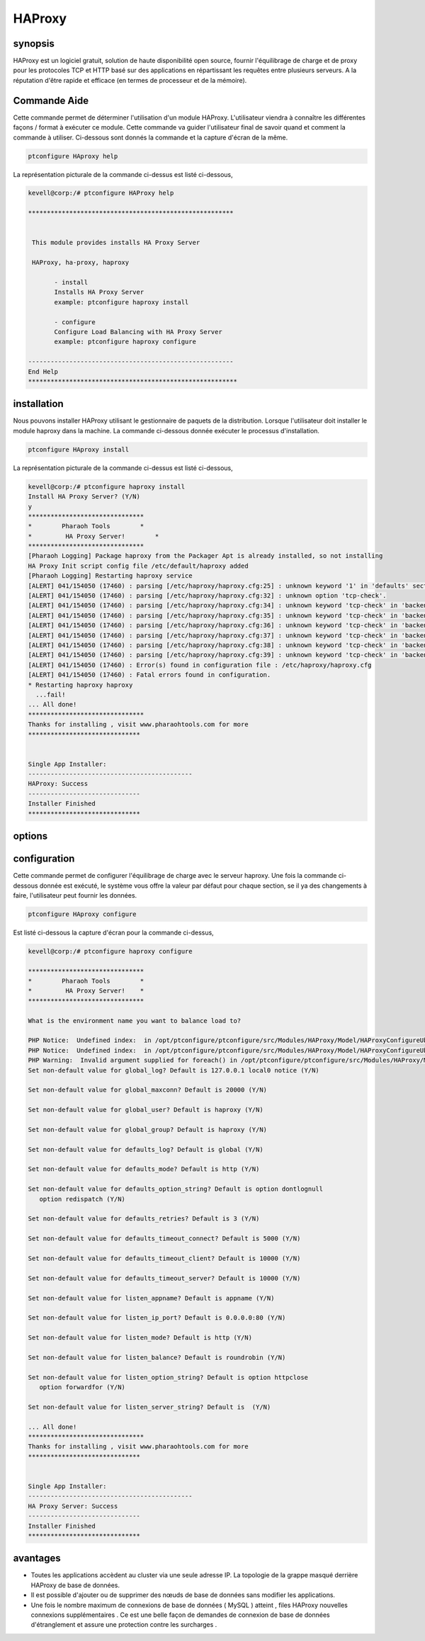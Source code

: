 ===========
HAProxy
===========


synopsis
-------------

HAProxy est un logiciel gratuit, solution de haute disponibilité open source, fournir l'équilibrage de charge et de proxy pour les protocoles TCP et HTTP basé sur des applications en répartissant les requêtes entre plusieurs serveurs. A la réputation d'être rapide et efficace (en termes de processeur et de la mémoire).

Commande Aide
----------------------

Cette commande permet de déterminer l'utilisation d'un module HAProxy. L'utilisateur viendra à connaître les différentes façons / format à exécuter ce module. Cette commande va guider l'utilisateur final de savoir quand et comment la commande à utiliser. Ci-dessous sont donnés la commande et la capture d'écran de la même.

.. code-block:: bash
        
	        ptconfigure HAproxy help


La représentation picturale de la commande ci-dessus est listé ci-dessous,

.. code-block:: bash


 kevell@corp:/# ptconfigure HAProxy help

 *******************************************************


  This module provides installs HA Proxy Server

  HAProxy, ha-proxy, haproxy

        - install
        Installs HA Proxy Server
        example: ptconfigure haproxy install

        - configure
        Configure Load Balancing with HA Proxy Server
        example: ptconfigure haproxy configure

 -------------------------------------------------------
 End Help
 ********************************************************

installation
----------------

Nous pouvons installer HAProxy utilisant le gestionnaire de paquets de la distribution. Lorsque l'utilisateur doit installer le module haproxy dans la machine. La commande ci-dessous donnée exécuter le processus d'installation.

.. code-block:: bash
        
	        ptconfigure HAproxy install

La représentation picturale de la commande ci-dessus est listé ci-dessous,

.. code-block:: bash

 
 kevell@corp:/# ptconfigure haproxy install
 Install HA Proxy Server? (Y/N)
 y
 *******************************
 *        Pharaoh Tools        *
 *         HA Proxy Server!        *
 *******************************
 [Pharaoh Logging] Package haproxy from the Packager Apt is already installed, so not installing
 HA Proxy Init script config file /etc/default/haproxy added
 [Pharaoh Logging] Restarting haproxy service
 [ALERT] 041/154050 (17460) : parsing [/etc/haproxy/haproxy.cfg:25] : unknown keyword '1' in 'defaults' section
 [ALERT] 041/154050 (17460) : parsing [/etc/haproxy/haproxy.cfg:32] : unknown option 'tcp-check'.
 [ALERT] 041/154050 (17460) : parsing [/etc/haproxy/haproxy.cfg:34] : unknown keyword 'tcp-check' in 'backend' section
 [ALERT] 041/154050 (17460) : parsing [/etc/haproxy/haproxy.cfg:35] : unknown keyword 'tcp-check' in 'backend' section
 [ALERT] 041/154050 (17460) : parsing [/etc/haproxy/haproxy.cfg:36] : unknown keyword 'tcp-check' in 'backend' section
 [ALERT] 041/154050 (17460) : parsing [/etc/haproxy/haproxy.cfg:37] : unknown keyword 'tcp-check' in 'backend' section
 [ALERT] 041/154050 (17460) : parsing [/etc/haproxy/haproxy.cfg:38] : unknown keyword 'tcp-check' in 'backend' section
 [ALERT] 041/154050 (17460) : parsing [/etc/haproxy/haproxy.cfg:39] : unknown keyword 'tcp-check' in 'backend' section
 [ALERT] 041/154050 (17460) : Error(s) found in configuration file : /etc/haproxy/haproxy.cfg
 [ALERT] 041/154050 (17460) : Fatal errors found in configuration.
 * Restarting haproxy haproxy
   ...fail!
 ... All done!
 *******************************
 Thanks for installing , visit www.pharaohtools.com for more
 ******************************


 Single App Installer:
 --------------------------------------------
 HAProxy: Success
 ------------------------------
 Installer Finished
 ******************************



options
--------

.. cssclass:: table-bordered

 +----------------------------+------------------------------+-------------+----------------------------------------------+
 | Paramètres                 | Alternative paramètres       | Option      | Commentaires                                 |
 +============================+==============================+=============+==============================================+
 |ptconfigure HAProxy Install | HAProxy , ha-proxy, haproxy  | Y           | Le système démarre processus d'installation  |
 +----------------------------+------------------------------+-------------+----------------------------------------------+
 |ptconfigure HAProxy Install | HAProxy , ha-proxy, haproxy  | N           | Système arrête processus d'installation|     |
 +----------------------------+------------------------------+-------------+----------------------------------------------+


 

configuration
--------------------

Cette commande permet de configurer l'équilibrage de charge avec le serveur haproxy. Une fois la commande ci-dessous donnée est exécuté, le système vous offre la valeur par défaut pour chaque section, se il ya des changements à faire, l'utilisateur peut fournir les données.

.. code-block:: bash

                ptconfigure HAproxy configure

Est listé ci-dessous la capture d'écran pour la commande ci-dessus,




.. code-block:: bash


 kevell@corp:/# ptconfigure haproxy configure

 *******************************
 *        Pharaoh Tools        *
 *         HA Proxy Server!    *
 *******************************
 
 What is the environment name you want to balance load to? 
 
 PHP Notice:  Undefined index:  in /opt/ptconfigure/ptconfigure/src/Modules/HAProxy/Model/HAProxyConfigureUbuntu.php on line 102
 PHP Notice:  Undefined index:  in /opt/ptconfigure/ptconfigure/src/Modules/HAProxy/Model/HAProxyConfigureUbuntu.php on line 102
 PHP Warning:  Invalid argument supplied for foreach() in /opt/ptconfigure/ptconfigure/src/Modules/HAProxy/Model/HAProxyConfigureUbuntu.php on line 75
 Set non-default value for global_log? Default is 127.0.0.1 local0 notice (Y/N) 

 Set non-default value for global_maxconn? Default is 20000 (Y/N) 

 Set non-default value for global_user? Default is haproxy (Y/N) 

 Set non-default value for global_group? Default is haproxy (Y/N) 

 Set non-default value for defaults_log? Default is global (Y/N) 

 Set non-default value for defaults_mode? Default is http (Y/N) 

 Set non-default value for defaults_option_string? Default is option dontlognull
    option redispatch (Y/N) 

 Set non-default value for defaults_retries? Default is 3 (Y/N) 

 Set non-default value for defaults_timeout_connect? Default is 5000 (Y/N) 

 Set non-default value for defaults_timeout_client? Default is 10000 (Y/N) 

 Set non-default value for defaults_timeout_server? Default is 10000 (Y/N) 

 Set non-default value for listen_appname? Default is appname (Y/N) 

 Set non-default value for listen_ip_port? Default is 0.0.0.0:80 (Y/N) 

 Set non-default value for listen_mode? Default is http (Y/N) 

 Set non-default value for listen_balance? Default is roundrobin (Y/N) 

 Set non-default value for listen_option_string? Default is option httpclose
    option forwardfor (Y/N) 

 Set non-default value for listen_server_string? Default is  (Y/N) 

 ... All done!
 *******************************
 Thanks for installing , visit www.pharaohtools.com for more
 ******************************


 Single App Installer:
 --------------------------------------------
 HA Proxy Server: Success
 ------------------------------
 Installer Finished
 ******************************


avantages
--------------

* Toutes les applications accèdent au cluster via une seule adresse IP. La topologie de la grappe masqué derrière HAProxy de base de données.
* Il est possible d'ajouter ou de supprimer des nœuds de base de données sans modifier les applications.
* Une fois le nombre maximum de connexions de base de données ( MySQL ) atteint , files HAProxy nouvelles connexions supplémentaires . Ce est 
  une belle façon de demandes de connexion de base de données d'étranglement et assure une protection contre les surcharges .
